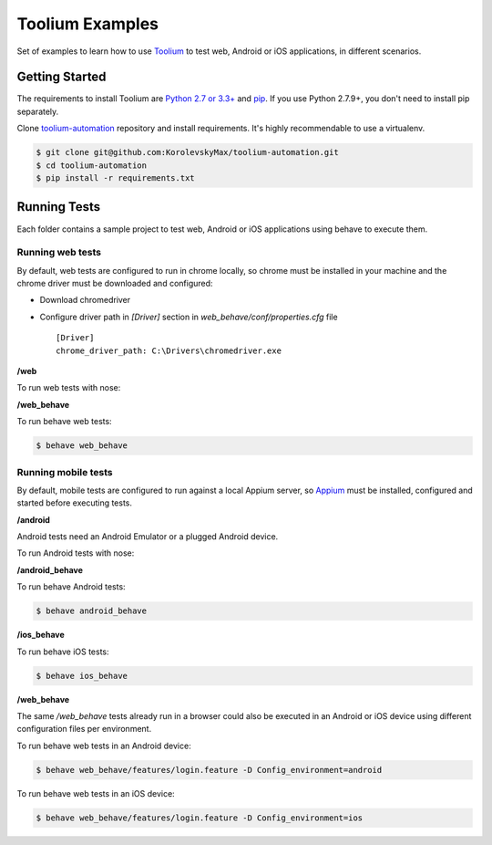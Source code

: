 Toolium Examples
================

Set of examples to learn how to use `Toolium <https://github.com/Telefonica/toolium>`_ to test web, Android or iOS
applications, in different scenarios.

Getting Started
---------------

The requirements to install Toolium are `Python 2.7 or 3.3+ <http://www.python.org>`_ and
`pip <https://pypi.python.org/pypi/pip>`_. If you use Python 2.7.9+, you don't need to install pip separately.

Clone `toolium-automation <https://github.com/KorolevskyMax/toolium-automation>`_ repository and install requirements. It's
highly recommendable to use a virtualenv.

.. code:: console

    $ git clone git@github.com:KorolevskyMax/toolium-automation.git
    $ cd toolium-automation
    $ pip install -r requirements.txt

Running Tests
-------------

Each folder contains a sample project to test web, Android or iOS applications using behave to execute
them.

Running web tests
~~~~~~~~~~~~~~~~~

By default, web tests are configured to run in chrome locally, so chrome must be installed in your machine and the
chrome driver must be downloaded and configured:

- Download chromedriver
- Configure driver path in *[Driver]* section in `web_behave/conf/properties.cfg` file ::

    [Driver]
    chrome_driver_path: C:\Drivers\chromedriver.exe

**/web**

To run web tests with nose:

**/web_behave**

To run behave web tests:

.. code:: console

    $ behave web_behave


Running mobile tests
~~~~~~~~~~~~~~~~~~~

By default, mobile tests are configured to run against a local Appium server, so
`Appium <http://appium.io/slate/en/master/?ruby#setting-up-appium>`_ must be installed, configured and started before
executing tests.

**/android**

Android tests need an Android Emulator or a plugged Android device.

To run Android tests with nose:

**/android_behave**

To run behave Android tests:

.. code:: console

    $ behave android_behave

**/ios_behave**

To run behave iOS tests:

.. code:: console

    $ behave ios_behave

**/web_behave**

The same `/web_behave` tests already run in a browser could also be executed in an Android or iOS
device using different configuration files per environment.

To run behave web tests in an Android device:

.. code:: console

    $ behave web_behave/features/login.feature -D Config_environment=android

To run behave web tests in an iOS device:

.. code:: console

    $ behave web_behave/features/login.feature -D Config_environment=ios

